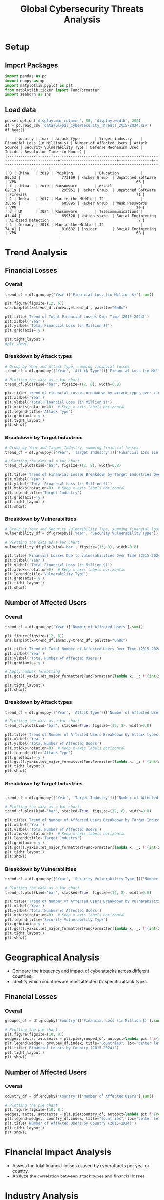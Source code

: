 #+title: Global Cybersecurity Threats Analysis
#+OPTIONS: H:3 date:nil author:nil
#+EXPORT_FILE_NAME: Analysis

* Config :noexport:
#+begin_src emacs-lisp :exports none :results none :eval always
(setq org-latex-listings 'minted
      org-latex-packages-alist '(("" "minted"))
      org-latex-minted-options '(("frame" "lines") ("fontsize" "\\footnotesize") ("breakautoindent" "true") ("breaklines" "true"))
      org-latex-pdf-process
      '("latexmk -xelatex -quiet -shell-escape -f %f"))
#+end_src

#+latex_class: article
#+latex_class_options: [a4paper,12pt]

#+LATEX_HEADER: \usepackage[default,scale=0.95]{opensans}
#+LATEX_HEADER: \usepackage[table]{xcolor}
#+LATEX_HEADER: \usepackage[margin=0.8in,bmargin=1.0in,tmargin=1.0in]{geometry}
#+LATEX_HEADER: \usepackage{enumitem, csquotes, caption, array, booktabs, ltablex, adjustbox}
#+LATEX_HEADER: \usepackage{pifont, mathabx}
#+LATEX_HEADER: \usepackage{mathpazo}
#+LATEX_HEADER: \usepackage[dvipsnames]{xcolor}
#+LATEX_HEADER: \usepackage[inkscapearea=page]{svg}
#+LATEX_HEADER: \makeatletter
#+LATEX_HEADER: \newcommand*{\compress}{\@minipagetrue}
#+LATEX_HEADER: \makeatother
#+LATEX_HEADER: \newlist{tabenum}{enumerate}{1}
#+LATEX_HEADER: \setlist[tabenum]{label=\arabic*. ,leftmargin=*, itemsep=2pt, after=\vspace{-\baselineskip}, before=\vspace{-0.5\baselineskip}}
#+LATEX_HEADER: \newlist{tabitem}{itemize}{1}
#+LATEX_HEADER: \setlist[tabitem]{label=$\bullet$, leftmargin=*, itemsep=2pt, after=\vspace{-\baselineskip}, before=\vspace{-0.5\baselineskip}}
#+LATEX_HEADER: \keepXColumns
#+LaTeX_HEADER: \usepackage{multicol}
#+LaTeX_HEADER: \usepackage[none]{hyphenat}
#+LATEX_HEADER: \usepackage[linkcolor=MidnightBlue,urlcolor=Orange]{hyperref}
#+LATEX_HEADER: \hypersetup{colorlinks=true}
#+LATEX_HEADER: \AtBeginDocument{%
#+LATEX_HEADER: \hypersetup{
#+LATEX_HEADER:  allbordercolors={1 1 1},
#+LATEX_HEADER:  urlbordercolor=Orange,
#+LATEX_HEADER:  pdfborderstyle={/S/U/W 1}
#+LATEX_HEADER: }}
#+LATEX_HEADER: \usepackage{fontawesome5}
#+LaTeX_HEADER: \renewcommand\labelitemii{\sqbullet}
#+LaTeX_HEADER: \renewcommand\labelitemi{\bullet}

* COMMENT Setup
#+BEGIN_SRC emacs-lisp :session t
(pipenv-deactivate)
(pipenv-activate)
#+END_SRC

* Setup
** Import Packages
#+begin_src python :session t :eval no-export
import pandas as pd
import numpy as np
import matplotlib.pyplot as plt
from matplotlib.ticker import FuncFormatter
import seaborn as sns
#+end_src

#+RESULTS:
: None
** Load data
#+begin_src python :session t :eval no-export :exports both :results table :wrap src text
pd.set_option('display.max_columns', 50, 'display.width', 200)
df = pd.read_csv('data/Global_Cybersecurity_Threats_2015-2024.csv')
df.head()
#+end_src

#+RESULTS:
#+begin_src text
|   | Country | Year | Attack Type       | Target Industry    | Financial Loss (in Million $) | Number of Affected Users | Attack Source | Security Vulnerability Type | Defense Mechanism Used | Incident Resolution Time (in Hours) |
|---+---------+------+-------------------+--------------------+-------------------------------+--------------------------+---------------+-----------------------------+------------------------+-------------------------------------|
| 0 | China   | 2019 | Phishing          | Education          |                         80.53 |                   773169 | Hacker Group  | Unpatched Software          | VPN                    |                                  63 |
| 1 | China   | 2019 | Ransomware        | Retail             |                         62.19 |                   295961 | Hacker Group  | Unpatched Software          | Firewall               |                                  71 |
| 2 | India   | 2017 | Man-in-the-Middle | IT                 |                         38.65 |                   605895 | Hacker Group  | Weak Passwords              | VPN                    |                                  20 |
| 3 | UK      | 2024 | Ransomware        | Telecommunications |                         41.44 |                   659320 | Nation-state  | Social Engineering          | AI-based Detection     |                                   7 |
| 4 | Germany | 2018 | Man-in-the-Middle | IT                 |                         74.41 |                   810682 | Insider       | Social Engineering          | VPN                    |                                  68 |
#+end_src

* Trend Analysis
** Financial Losses
*** Overall

#+begin_src python :session t :eval no-export :var f="output/fig/Trends-Financial-Losses-Overall.png" :results file :exports both
trend_df = df.groupby('Year')['Financial Loss (in Million $)'].sum()

plt.figure(figsize=(12, 6))
sns.barplot(x=trend_df.index,y=trend_df, palette="GnBu")

plt.title('Trend of Total Financial Losses Over Time (2015-2024)')
plt.xlabel('Year')
plt.ylabel('Total Financial Loss (in Million $)')
plt.grid(axis='y')

plt.tight_layout()
#plt.show()

#+end_src

#+RESULTS:
[[file:output/fig/Trends-Financial-Losses-Overall.png]]

*** Breakdown by Attack types

#+begin_src python :session t :eval no-export :var f="output/fig/Trends-financial-losses-by-attach-types.png" :results file :exports both
# Group by Year and Attack Type, summing financial losses
trend_df = df.groupby(['Year', 'Attack Type'])['Financial Loss (in Million $)'].sum().unstack(fill_value=0)

# Plotting the data as a bar chart
trend_df.plot(kind='bar', figsize=(12, 8), width=0.8)

plt.title('Trend of Financial Losses Breakdown by Attack types Over Time (2015-2024)')
plt.xlabel('Year')
plt.ylabel('Total Financial Loss (in Million $)')
plt.xticks(rotation=0)  # Keep x-axis labels horizontal
plt.legend(title='Attack Type')
plt.grid(axis='y')
plt.tight_layout()
plt.show()
#+end_src

#+RESULTS:
[[file:output/fig/Trends-financial-losses-by-attach-types.png]]

*** Breakdown by Target Industries

#+begin_src python :session t :eval no-export :var f="output/fig/Trends-financial-losses-by-target-industries.png" :results file :exports both
# Group by Year and Target Industry, summing financial losses
trend_df = df.groupby(['Year', 'Target Industry'])['Financial Loss (in Million $)'].sum().unstack(fill_value=0)

# Plotting the data as a bar chart
trend_df.plot(kind='bar', figsize=(12, 8), width=0.8)

plt.title('Trend of Financial Losses Breakdown by Target Industries Over Time (2015-2024)')
plt.xlabel('Year')
plt.ylabel('Total Financial Loss (in Million $)')
plt.xticks(rotation=0)  # Keep x-axis labels horizontal
plt.legend(title='Target Industry')
plt.grid(axis='y')
plt.tight_layout()
plt.show()
#+end_src

#+RESULTS:
[[file:output/fig/Trends-financial-losses-by-target-industries.png]]

*** Breakdown by Vulnerabilities

#+begin_src python :session t :eval no-export :var f="output/fig/trends-financial-losses-by-vulnerability-types.png" :results file :exports both
# Group by Year and Security Vulnerability Type, summing financial losses
vulnerability_df = df.groupby(['Year', 'Security Vulnerability Type'])['Financial Loss (in Million $)'].sum().unstack(fill_value=0)

# Plotting the data as a bar chart
vulnerability_df.plot(kind='bar', figsize=(12, 8), width=0.8)

plt.title('Financial Losses Due to Vulnerabilities Over Time (2015-2024)')
plt.xlabel('Year')
plt.ylabel('Total Financial Loss (in Million $)')
plt.xticks(rotation=0)  # Keep x-axis labels horizontal
plt.legend(title='Vulnerability Type')
plt.grid(axis='y')
plt.tight_layout()
plt.show()
#+end_src

#+RESULTS:
[[file:output/fig/trends-financial-losses-by-vulnerability-types.png]]
** Number of Affected Users
*** Overall

#+begin_src python :session t :eval no-export :var f="output/fig/Trends-affected-users-overall.png" :results file :exports both
trend_df = df.groupby('Year')['Number of Affected Users'].sum()

plt.figure(figsize=(12, 6))
sns.barplot(x=trend_df.index,y=trend_df, palette="GnBu")

plt.title('Trend of Total Number of Affected Users Over Time (2015-2024)')
plt.xlabel('Year')
plt.ylabel('Total Number of Affected Users')
plt.grid(axis='y')

# Apply number formatting
plt.gca().yaxis.set_major_formatter(FuncFormatter(lambda x, _: f'{int(x):,}'))

plt.tight_layout()
plt.show()
#+end_src

#+RESULTS:
[[file:output/fig/Trends-affected-users-overall.png]]

*** Breakdown by Attack types

#+begin_src python :session t :eval no-export :var f="output/fig/Trends-affected-users-by-attach-types.png" :results file :exports both
trend_df = df.groupby(['Year', 'Attack Type'])['Number of Affected Users'].sum().unstack(fill_value=0)

# Plotting the data as a bar chart
trend_df.plot(kind='bar', stacked=True, figsize=(12, 8), width=0.8)

plt.title('Trend of Number of Affected Users Breakdown by Attack types Over Time (2015-2024)')
plt.xlabel('Year')
plt.ylabel('Total Number of Affected Users')
plt.xticks(rotation=0)  # Keep x-axis labels horizontal
plt.legend(title='Attack Type')
plt.grid(axis='y')
plt.gca().yaxis.set_major_formatter(FuncFormatter(lambda x, _: f'{int(x):,}')) # Apply number formatting
plt.tight_layout()
plt.show()
#+end_src

#+RESULTS:
[[file:output/fig/Trends-affected-users-by-attach-types.png]]

*** Breakdown by Target Industries

#+begin_src python :session t :eval no-export :var f="output/fig/Trends-affected-users-by-target-industries.png" :results file :exports both

trend_df = df.groupby(['Year', 'Target Industry'])['Number of Affected Users'].sum().unstack(fill_value=0)

# Plotting the data as a bar chart
trend_df.plot(kind='bar', stacked=True, figsize=(12, 8), width=0.8)

plt.title('Trend of Number of Affected Users Breakdown by Target Industries Over Time (2015-2024)')
plt.xlabel('Year')
plt.ylabel('Total Number of Affected Users')
plt.xticks(rotation=0)  # Keep x-axis labels horizontal
plt.legend(title='Target Industry')
plt.grid(axis='y')
plt.gca().yaxis.set_major_formatter(FuncFormatter(lambda x, _: f'{int(x):,}')) # Apply number formatting
plt.tight_layout()
plt.show()
#+end_src

#+RESULTS:
[[file:output/fig/Trends-affected-users-by-target-industries.png]]

*** Breakdown by Vulnerabilities

#+begin_src python :session t :eval no-export :var f="output/fig/trends-affected-users-by-vulnerability-types.png" :results file :exports both
trend_df = df.groupby(['Year', 'Security Vulnerability Type'])['Number of Affected Users'].sum().unstack(fill_value=0)

# Plotting the data as a bar chart
trend_df.plot(kind='bar', stacked=True, figsize=(12, 8), width=0.8)

plt.title('Trend of Number of Affected Users Breakdown by Vulnerabilities Over Time (2015-2024)')
plt.xlabel('Year')
plt.ylabel('Total Number of Affected Users')
plt.xticks(rotation=0)  # Keep x-axis labels horizontal
plt.legend(title='Security Vulnerability Type')
plt.grid(axis='y')
plt.gca().yaxis.set_major_formatter(FuncFormatter(lambda x, _: f'{int(x):,}')) # Apply number formatting
plt.tight_layout()
plt.show()
#+end_src

#+RESULTS:
[[file:output/fig/trends-affected-users-by-vulnerability-types.png]]

* Geographical Analysis
- Compare the frequency and impact of cyberattacks across different countries.
- Identify which countries are most affected by specific attack types.
** Financial Losses
*** Overall
#+begin_src python :session t :eval no-export :var f="output/fig/Geographical-financial-losses-overall.png" :results file :exports both
grouped_df = df.groupby('Country')['Financial Loss (in Million $)'].sum()

# Plotting the pie chart
plt.figure(figsize=(10, 8))
wedges, texts, autotexts = plt.pie(grouped_df, autopct=lambda pct:f"${round(grouped_df.sum()*pct/100):,}M\n({pct:.1f}%)", textprops=dict(color="w"), wedgeprops=dict(width=0.7, edgecolor='w'))
plt.legend(wedges, grouped_df.index, title="Countries", loc="center left", bbox_to_anchor=(1, 0, 0.5, 1))
plt.title('Financial Losses by Country (2015-2024)')
plt.tight_layout()
plt.show()
#+end_src

#+RESULTS:
[[file:output/fig/Geographical-financial-losses-overall.png]]

** Number of Affected Users
*** Overall
#+begin_src python :session t :eval no-export :var f="output/fig/Geographical-affected-users-overall.png" :results file :exports both
country_df = df.groupby('Country')['Number of Affected Users'].sum()

# Plotting the pie chart
plt.figure(figsize=(10, 8))
wedges, texts, autotexts = plt.pie(country_df, autopct=lambda pct:f"{round(country_df.sum()*pct/100):,}\n({pct:.1f}%)", textprops=dict(color="w"), wedgeprops=dict(width=0.7, edgecolor='w'))
plt.legend(wedges, country_df.index, title="Countries", loc="center left", bbox_to_anchor=(1, 0, 0.5, 1))
plt.title('Number of Affected Users by Country (2015-2024)')
plt.tight_layout()
plt.show()
#+end_src

#+RESULTS:
[[file:output/fig/Geographical-affected-users-overall.png]]
* Financial Impact Analysis
- Assess the total financial losses caused by cyberattacks per year or country.
- Analyze the correlation between attack types and financial losses.

* Industry Analysis
- Determine which industries are most frequently targeted by cyberattacks.
- Assess the impact of attacks on different sectors, such as healthcare, finance, and education.

* Vulnerability Analysis
- Identify common security vulnerabilities exploited in attacks.
- Analyze the effectiveness of various defense mechanisms used against attacks.

* User Impact Analysis
- Assess how many users are affected by different attack types or in different countries.
- Explore the relationship between the number of affected users and financial losses.

* Response Time Analysis
- Analyze the incident resolution times based on attack types or countries.
- Identify any patterns in response effectiveness.

* Defensive Mechanism Effectiveness
- Evaluate the success rates of different defense mechanisms against various attack types.
